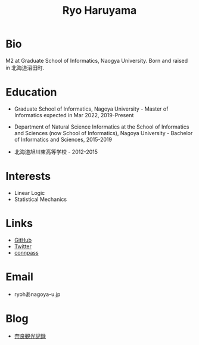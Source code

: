 #+title: Ryo Haruyama

* Bio
  M2 at Graduate School of Informatics, Naogya University. Born and raised in 北海道沼田町.

* Education
- Graduate School of Informatics, Nagoya University - Master of Informatics expected in Mar 2022, 2019-Present

- Department of Natural Science Informatics at the School of Informatics and Sciences (now School of Informatics), Nagoya University - Bachelor of Informatics and Sciences, 2015-2019

- 北海道旭川東高等学校 - 2012-2015

* Interests
  - Linear Logic
  - Statistical Mechanics
  
* Links
  -  [[https://github.com/rharuyama/][GitHub]]
  -  [[https://twitter.com/RyoHaruyama][Twitter]]
  -  [[https://connpass.com/user/Ryo_Haruyama/][connpass]]  

* Email
  - ryohあnagoya-u.jp

* Blog
  - [[./nara20220112.html][奈良観光記録]]

  #+options: toc:nil
  #+options: num:nil   
  #+options: html-postamble:nil
  #+HTML_HEAD: <link rel="stylesheet" type="text/css" href="style.css" />
